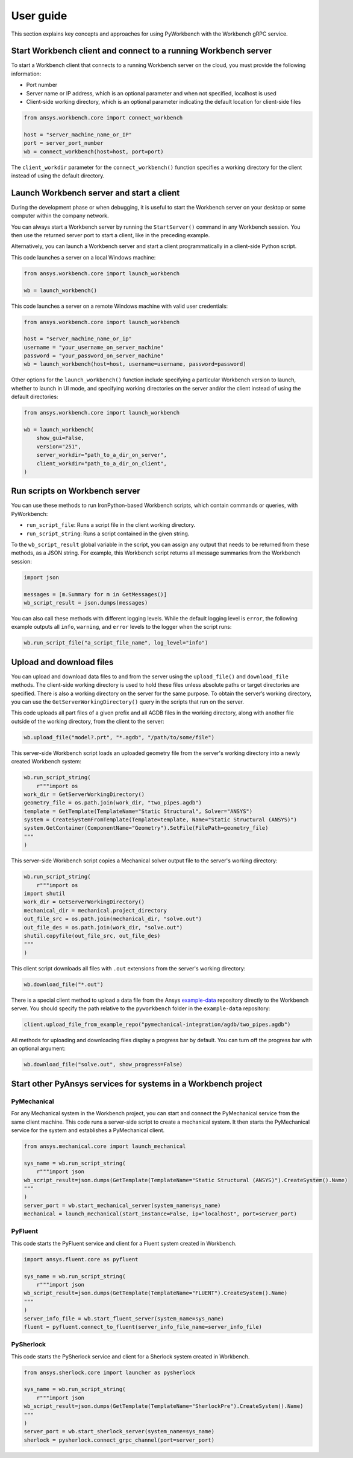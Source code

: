 User guide
##########

This section explains key concepts and approaches for using PyWorkbench
with the Workbench gRPC service.

Start Workbench client and connect to a running Workbench server
================================================================

To start a Workbench client that connects to a running Workbench server on the cloud, you
must provide the following information:

- Port number
- Server name or IP address, which is an optional parameter and when not specified, localhost is used
- Client-side working directory, which is an optional parameter indicating the default location for client-side files

.. code-block:: python

    from ansys.workbench.core import connect_workbench

    host = "server_machine_name_or_IP"
    port = server_port_number
    wb = connect_workbench(host=host, port=port)

The ``client_workdir`` parameter for the ``connect_workbench()`` function specifies a working
directory for the client instead of using the default directory.

Launch Workbench server and start a client
==========================================

During the development phase or when debugging, it is useful to start the
Workbench server on your desktop or some computer within the company network.

You can always start a Workbench server by running the ``StartServer()`` command
in any Workbench session. You then use the returned server port to start a client,
like in the preceding example.

Alternatively, you can launch a Workbench server and start a client programmatically in a
client-side Python script.

This code launches a server on a local Windows machine:

.. code-block:: python

    from ansys.workbench.core import launch_workbench

    wb = launch_workbench()

This code launches a server on a remote Windows machine with valid user credentials:

.. code-block:: python

    from ansys.workbench.core import launch_workbench

    host = "server_machine_name_or_ip"
    username = "your_username_on_server_machine"
    password = "your_password_on_server_machine"
    wb = launch_workbench(host=host, username=username, password=password)

Other options for the ``launch_workbench()`` function include specifying a particular
Workbench version to launch, whether to launch in UI mode, and specifying working directories
on the server and/or the client instead of using the default directories:

.. code-block:: python

    from ansys.workbench.core import launch_workbench

    wb = launch_workbench(
        show_gui=False,
        version="251",
        server_workdir="path_to_a_dir_on_server",
        client_workdir="path_to_a_dir_on_client",
    )

Run scripts on Workbench server
===============================

You can use these methods to run IronPython-based Workbench scripts, which contain commands or
queries, with PyWorkbench:

- ``run_script_file``: Runs a script file in the client working directory.
- ``run_script_string``: Runs a script contained in the given string.

To the ``wb_script_result`` global variable in the script, you can assign any output that needs
to be returned from these methods, as a JSON string. For example, this Workbench script returns
all message summaries from the Workbench session:

.. code-block:: python

    import json

    messages = [m.Summary for m in GetMessages()]
    wb_script_result = json.dumps(messages)

You can also call these methods with different logging levels. While the default logging
level is ``error``, the following example outputs all ``info``, ``warning``, and ``error`` levels
to the logger when the script runs:

.. code-block:: python

    wb.run_script_file("a_script_file_name", log_level="info")

Upload and download files
=========================

You can upload and download data files to and from the server using the ``upload_file()`` and ``download_file``
methods. The client-side working directory is used to hold these files unless absolute paths or target directories
are specified. There is also a working directory on the server for the same purpose. To obtain the server’s working
directory, you can use the ``GetServerWorkingDirectory()`` query in the scripts that run on the server.

This code uploads all part files of a given prefix and all AGDB files in the working directory, along with another file
outside of the working directory, from the client to the server:

.. code-block:: python

    wb.upload_file("model?.prt", "*.agdb", "/path/to/some/file")

This server-side Workbench script loads an uploaded geometry file from the server's working directory into a
newly created Workbench system:

.. code-block:: python

    wb.run_script_string(
        r"""import os
    work_dir = GetServerWorkingDirectory()
    geometry_file = os.path.join(work_dir, "two_pipes.agdb")
    template = GetTemplate(TemplateName="Static Structural", Solver="ANSYS")
    system = CreateSystemFromTemplate(Template=template, Name="Static Structural (ANSYS)")
    system.GetContainer(ComponentName="Geometry").SetFile(FilePath=geometry_file)
    """
    )

This server-side Workbench script copies a Mechanical solver output file to the server's working directory:

.. code-block:: python

    wb.run_script_string(
        r"""import os
    import shutil
    work_dir = GetServerWorkingDirectory()
    mechanical_dir = mechanical.project_directory
    out_file_src = os.path.join(mechanical_dir, "solve.out")
    out_file_des = os.path.join(work_dir, "solve.out")
    shutil.copyfile(out_file_src, out_file_des)
    """
    )

This client script downloads all files with ``.out`` extensions from the server's working directory:

.. code-block:: python

    wb.download_file("*.out")

There is a special client method to upload a data file from the Ansys
`example-data <https://github.com/ansys/example-data/raw/master/pyworkbench>`_ repository
directly to the Workbench server. You should specify the path relative to the
``pyworkbench`` folder in the ``example-data`` repository:

.. code-block:: python

    client.upload_file_from_example_repo("pymechanical-integration/agdb/two_pipes.agdb")

All methods for uploading and downloading files display a progress bar by default. You can
turn off the progress bar with an optional argument:

.. code-block:: python

    wb.download_file("solve.out", show_progress=False)

Start other PyAnsys services for systems in a Workbench project
==================================================================

PyMechanical
------------

For any Mechanical system in the Workbench project, you can start and connect the
PyMechanical service from the same client machine. This code runs a server-side script
to create a mechanical system. It then starts the PyMechanical service for the system
and establishes a PyMechanical client.

.. code-block:: python

    from ansys.mechanical.core import launch_mechanical

    sys_name = wb.run_script_string(
        r"""import json
    wb_script_result=json.dumps(GetTemplate(TemplateName="Static Structural (ANSYS)").CreateSystem().Name)
    """
    )
    server_port = wb.start_mechanical_server(system_name=sys_name)
    mechanical = launch_mechanical(start_instance=False, ip="localhost", port=server_port)

PyFluent
--------

This code starts the PyFluent service and client for a Fluent system created in Workbench.

.. code-block:: python

    import ansys.fluent.core as pyfluent

    sys_name = wb.run_script_string(
        r"""import json
    wb_script_result=json.dumps(GetTemplate(TemplateName="FLUENT").CreateSystem().Name)
    """
    )
    server_info_file = wb.start_fluent_server(system_name=sys_name)
    fluent = pyfluent.connect_to_fluent(server_info_file_name=server_info_file)

PySherlock
----------

This code starts the PySherlock service and client for a Sherlock system created in Workbench.

.. code-block:: python

    from ansys.sherlock.core import launcher as pysherlock

    sys_name = wb.run_script_string(
        r"""import json
    wb_script_result=json.dumps(GetTemplate(TemplateName="SherlockPre").CreateSystem().Name)
    """
    )
    server_port = wb.start_sherlock_server(system_name=sys_name)
    sherlock = pysherlock.connect_grpc_channel(port=server_port)
